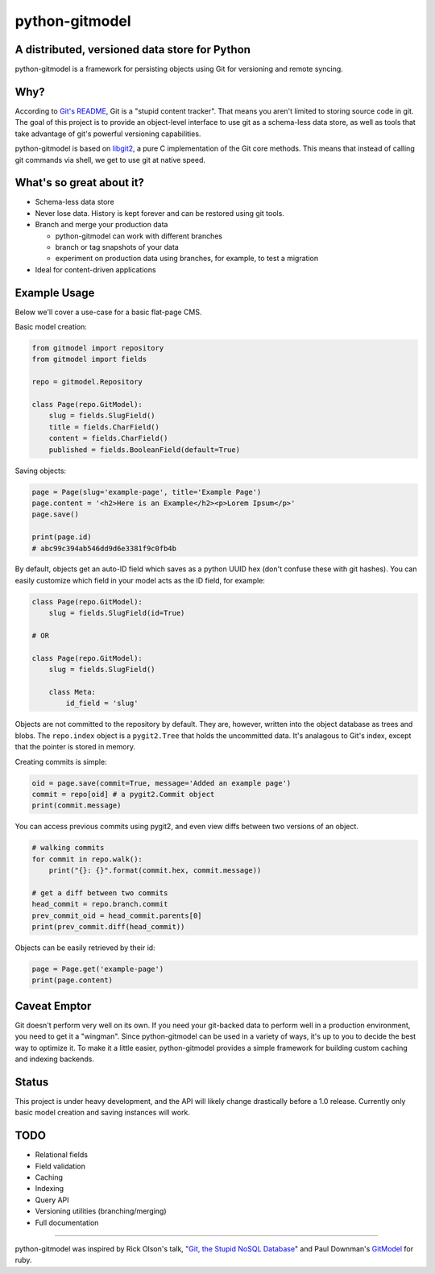 ===============
python-gitmodel
===============
A distributed, versioned data store for Python
----------------------------------------------

python-gitmodel is a framework for persisting objects using Git for versioning
and remote syncing.

Why?
----
According to `Git's README`_, Git is a "stupid content tracker". That means you
aren't limited to storing source code in git. The goal of this project is to
provide an object-level interface to use git as a schema-less data store, as
well as tools that take advantage of git's powerful versioning capabilities.

python-gitmodel is based on `libgit2`_, a pure C implementation of the Git core
methods. This means that instead of calling git commands via shell, we get
to use git at native speed.

What's so great about it?
-------------------------
* Schema-less data store
* Never lose data. History is kept forever and can be restored using git tools.
* Branch and merge your production data

  * python-gitmodel can work with different branches
  * branch or tag snapshots of your data
  * experiment on production data using branches, for example, to test a migration

* Ideal for content-driven applications

Example Usage
-------------
Below we'll cover a use-case for a basic flat-page CMS.

Basic model creation: 

.. code:: python

  from gitmodel import repository
  from gitmodel import fields
  
  repo = gitmodel.Repository

  class Page(repo.GitModel):
      slug = fields.SlugField() 
      title = fields.CharField()
      content = fields.CharField()
      published = fields.BooleanField(default=True)

Saving objects:

.. code:: python

  page = Page(slug='example-page', title='Example Page')
  page.content = '<h2>Here is an Example</h2><p>Lorem Ipsum</p>'
  page.save()

  print(page.id)
  # abc99c394ab546dd9d6e3381f9c0fb4b

By default, objects get an auto-ID field which saves as a python UUID hex 
(don't confuse these with git hashes). You can easily customize which field in
your model acts as the ID field, for example:

.. code:: python

  class Page(repo.GitModel):
      slug = fields.SlugField(id=True)
  
  # OR

  class Page(repo.GitModel):
      slug = fields.SlugField()

      class Meta:
          id_field = 'slug'
 
Objects are not committed to the repository by default. They are, however,  
written into the object database as trees and blobs. The ``repo.index`` object 
is a ``pygit2.Tree`` that holds the uncommitted data. It's analagous to Git's 
index, except that the pointer is stored in memory. 

Creating commits is simple:

.. code:: python
  
  oid = page.save(commit=True, message='Added an example page')
  commit = repo[oid] # a pygit2.Commit object
  print(commit.message)

You can access previous commits using pygit2, and even view diffs between two
versions of an object.

.. code:: python
  
  # walking commits
  for commit in repo.walk():
      print("{}: {}".format(commit.hex, commit.message)) 
  
  # get a diff between two commits
  head_commit = repo.branch.commit
  prev_commit_oid = head_commit.parents[0]
  print(prev_commit.diff(head_commit))

Objects can be easily retrieved by their id:

.. code:: python
  
  page = Page.get('example-page')
  print(page.content)

 
Caveat Emptor
-------------
Git doesn't perform very well on its own. If you need your git-backed data to
perform well in a production environment, you need to get it a "wingman". 
Since python-gitmodel can be used in a variety of ways, it's up to you to
decide the best way to optimize it. To make it a little easier, python-gitmodel
provides a simple framework for building custom caching and indexing backends.

Status
------
This project is under heavy development, and the API will likely change
drastically before a 1.0 release. Currently only basic model creation
and saving instances will work. 

TODO
----
* Relational fields
* Field validation
* Caching
* Indexing
* Query API
* Versioning utilities (branching/merging)
* Full documentation

-------------------------------------------------------------------------------

python-gitmodel was inspired by Rick Olson's talk, "`Git, the Stupid NoSQL 
Database`_" and Paul Downman's `GitModel`_ for ruby.

.. _Git's README: https://github.com/git/git#readme
.. _libgit2: http://libgit2.github.com
.. _Git, the Stupid NoSQL Database: http://git-nosql-rubyconf.heroku.com/
.. _GitModel: https://github.com/pauldowman/gitmodel/
